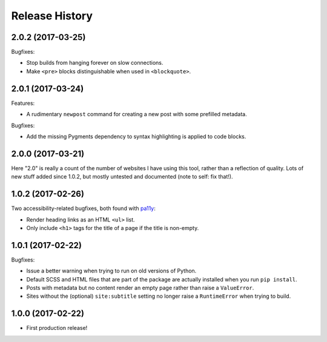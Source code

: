 Release History
===============

2.0.2 (2017-03-25)
------------------

Bugfixes:

-  Stop builds from hanging forever on slow connections.
-  Make ``<pre>`` blocks distinguishable when used in ``<blockquote>``.

2.0.1 (2017-03-24)
------------------

Features:

-  A rudimentary ``newpost`` command for creating a new post with some prefilled
   metadata.

Bugfixes:

-  Add the missing Pygments dependency to syntax highlighting is applied to
   code blocks.

2.0.0 (2017-03-21)
------------------

Here "2.0" is really a count of the number of websites I have using this tool,
rather than a reflection of quality.  Lots of new stuff added since 1.0.2,
but mostly untested and documented (note to self: fix that!).

1.0.2 (2017-02-26)
------------------

Two accessibility-related bugfixes, both found with `pa11y <https://github.com/pa11y/pa11y>`_:

-  Render heading links as an HTML ``<ul>`` list.
-  Only include ``<h1>`` tags for the title of a page if the title is
   non-empty.

1.0.1 (2017-02-22)
------------------

Bugfixes:

-  Issue a better warning when trying to run on old versions of Python.
-  Default SCSS and HTML files that are part of the package are actually
   installed when you run ``pip install``.
-  Posts with metadata but no content render an empty page rather than
   raise a ``ValueError``.
-  Sites without the (optional) ``site:subtitle`` setting no longer raise
   a ``RuntimeError`` when trying to build.

1.0.0 (2017-02-22)
------------------

-  First production release!
